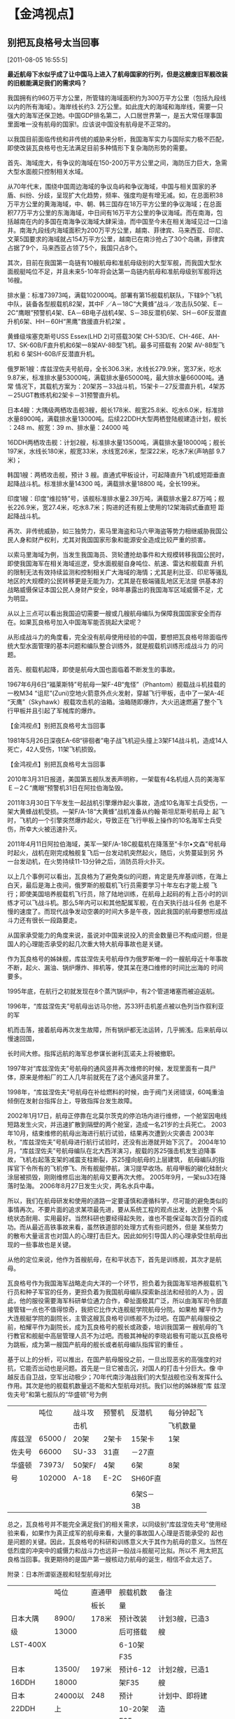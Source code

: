# -*- org -*-

# Time-stamp: <2011-08-06 16:42:58 Saturday by ldw>

#+OPTIONS: ^:nil author:nil timestamp:nil creator:nil H:2

#+STARTUP: indent

#+STYLE: <link rel="stylesheet" type="text/css" href="css/org.css">
* 【金鸿视点】

  

** 别把瓦良格号太当回事

[2011-08-05 16:55:5]

#+HTML:<b><a>
最近航母下水似乎成了让中国马上进入了航母国家的行列，但是这艘废旧军舰改装的旧舰能满足我们的需求吗？
#+HTML:</a></b>

我国拥有约960万平方公里，所管辖的海域面积约为300万平方公里（包括九段线以内的所有海域）。海岸线长约3. 2万公里。如此庞大的海域和海岸线，需要一只强大的海军还保卫她。中国GDP排名第二，人口居世界第一，是五大常任理事国里面唯一没有航母的国家!<<目前宣称拥有的航母的国家有：美国11艘，俄罗斯1艘，法国1艘，英国2艘轻型，意大利1艘，西班牙1艘，泰国1艘，印度1艘（即将拥有第二艘）>>。应该说中国没有航母是不正常的。

以我国目前面临传统和非传统的威胁来分析，我国海军实力与国际实力极不匹配，即使改装瓦良格号也无法满足目前多种情形下复杂海防形势的需要。

首先、海域庞大，有争议的海域在150-200万平方公里之间，海防压力巨大，急需大型水面舰只控制相关水域。

从70年代末，围绕中国周边海域的争议岛屿和争议海域，中国与相关国家的矛盾、纠纷、分歧，呈现扩大化趋势，频率、强度均是有增无减。如，在总面积38万平方公里的黄海海域，中、朝、韩三国存在18万平方公里的争议海域；在总面积77万平方公里的东海海域，中日间有16万平方公里的争议海域。而在南海，包括越南在内的多国在南海争议海域大肆采油，而中国至今未在相关海域见过一口油井。南海九段线内海域面积为200万平方公里，越南、菲律宾、马来西亚、印尼、文莱5国要求的海域就占154万平方公里，越南已在南沙抢占了30个岛礁，菲律宾占据了9个，马来西亚占领了5个，我国只占8个。

其次，目前在我国第一岛链有10艘航母和准航母级别的大型军舰，而我国大型水面舰艇吨位不足，并且未来5-10年将会达第一岛链内航母和准航母级别军舰将达16艘。

#+CAPTION:我国周边航母分布
#+ATTR_HTML: alt="" align="align"
#+LATEL:fig:jinhong001
[[./img/我国周边航母分布.jpeg]]

<<美国2艘：乔治·华盛顿号航空母舰（CVN-73）>>  排水量：标准73973吨，满载102000吨。部署有第15舰载机联队，下辖9个飞机中队，装备各型舰载机82架，其中F
／A－18C“大黄蜂”战斗／攻击队50架、E－2C“鹰眼”预警机4架、EA－6B电子战机4架、S－3B反潜机6架、SH－60F反潜直升机6架、HH－60H“黑鹰”救援直升机2架
。

黄蜂级埃塞克斯号USS Essex(LHD 2)可搭载30架 CH-53D/E、CH-46E、AH-17、SK-60B/F直升机和6架一8架AV-8B型飞机。最多可搭载有 20架 AV-8B型飞机和 6
架SH-60B/F反潜直升机。

俄罗斯1艘：库兹涅佐夫号航母，全长306.3米，水线长279.9米，宽37米，吃水9.87米，标准排水量53000吨，满载排水量65000吨，最大排水量66000吨。通常
情况下，其载机方案为：20架苏－33战斗机，15架卡－27反潜直升机，4架苏－25UGT教练机和2架卡－31预警直升机。

日本4艘：大隅级两栖攻击舰3艘，舰长178米、舰宽25.8米、吃水6.0米，标准排水量8900吨，满载排水量13000吨。后续22DDH大型两栖登陆舰建造计划，舰长
：248 m、舰宽：39 m、排水量：24000 吨

16DDH两栖攻击舰：计划2艘，标准排水量13500吨，满载排水量18000吨；舰长197米，水线长180米，舰宽33米，水线宽26米，型深22米，吃水7米(声呐部 9.7
米)；

韩国1艘：两栖攻击舰，预计 3 艘。直通式甲板设计，可起降直升飞机或短距垂直起降战斗机。标准排水量14300 吨，满载排水量18800 吨，全长199米。

印度1艘：印度“维拉特”号，该舰标准排水量2.39万吨，满载排水量2.87万吨；舰长226.9米，宽27.4米，吃水8.7米；购进的还有舰上使用的12架海鹞式垂直短
距起降战斗机。

再次、非传统威胁，如三独势力，索马里海盗和马六甲海盗等势力相继威胁我国公民人身和财产权利，尤其对我国国家形象和能源安全造成比较严重的损害。

以索马里海域为例，当发生我国海员、货轮遭抢劫事件和大规模转移我国公民时，即使我国海军在相关海域巡逻，受水面舰艇自身吨位、航速、雷达和舰载直
升机的限制无法有效持续监测和控制相关广大海域的海情；尤其是利比亚、印尼等骚乱地区的大规模的公民转移更是无能为力，尤其是在极端骚乱地区无法提
供基本的战略威慑保证本国公民人身财产安全，98年暴露出的我国海军区域威慑不足，尤为明显。

从以上三点可以看出我国迫切需要一艘或几艘航母编队为保障我国国家安全而存在。如果瓦良格号加入中国海军能否挑起大梁呢？

从形成战斗力的角度看，完全没有航母使用经验的中国，要想把瓦良格号除面临传统大型水面管理的基本问题和编队整合训练外，就是舰载机训练形成战斗力
的问题。

首先、舰载机起降，即使是航母大国也面临着不断发生的事故。

1967年6月6日“福莱斯特”号航母一架F-4B“鬼怪”（Phantom）舰载战斗机挂载的一枚M34 “诅尼”(Zuni)空地火箭意外点火发射，穿越飞行甲板，击中了一架A-4E
“天鹰”（Skyhawk）舰载攻击机的油箱。油箱随即爆炸，大火迅速燃遍了整个飞行甲板并且引起了军械库的爆炸。

【金鸿视点】别把瓦良格号太当回事               

1981年5月26日深夜EA-6B“徘徊者”电子战飞机迎头撞上3架F14战斗机，造成14人死亡，42人受伤，11架飞机损毁。

【金鸿视点】别把瓦良格号太当回事                     

2010年3月31日报道，美国第五舰队发表声明称，一架载有4名机组人员的美海军Ｅ－2Ｃ“鹰眼”预警机31日在阿拉伯海坠毁。

2011年3月30日下午发生一起战机引擎爆炸起火事故，造成10名海军士兵受伤，一架大黄蜂战机受损。一架F/A-18“大黄蜂”战机准备从约翰·斯坦尼斯号航母上
起飞时，飞机的一个引擎突然爆炸起火，导致正在飞行甲板上操作的10名海军士兵受伤，所幸大火被迅速扑灭。

2011年4月11日阿拉伯海域，美军一架F/A-18C舰载机在降落至“卡尔•文森”号航母时起火，战机在刚完成触舰复飞后一台发动机突然起火，随后，火势蔓延到另
外一台发动机，在火势持续11-13分钟之后，消防员将火扑灭。

以上几个事例可以看出，瓦良格为了避免类似的问题，肯定是先岸基训练，在海上白天，最后是海上夜间，俄罗斯的舰载机飞行员需要学习十年左右才能上舰
飞行；即使美国培养舰载机飞行员，除了陆地训练，在航母上起码的有上百小时的训练才可以飞战斗机。那么5年内可以和其他配属军舰，在白天执行战斗任务
也是不慢的速度了。而现代战争发动空袭的时间大多是午夜，因此我国的航母要想形成战斗力还有很长一段路要走。

从国家承受能力的角度来说，虽说对中国来说投入的资金数量已不构成问题，但是国人的心理能否承受的起几次重大特大航母事故也是关键。

作为瓦良格号的姊妹舰，库兹涅佐夫号航母作为俄罗斯唯一的一艘航母近十年事故不断，起火、漏油、锅炉爆炸、摔机等，使其呆在港口维修的时间比出海的
时间要多。

1995年底，在航行之初就发现在8个蒸汽锅炉中，有2个管道堵塞而被迫返航。

1996年，“库兹涅佐夫”号航母出访马尔他，苏33歼击机差点被以色列当作叙利亚的军

机而击落，接着航母再次发生故障，所有锅炉都无法运转，几乎搁浅。后来航母以慢速回国，

长时间大修。指挥远航的海军总参谋长谢利瓦诺夫上将被撤职。

1997年对“库兹涅佐夫”号航母的通风竖井再次维修的时候，发现里面有一具尸体，原来是修船厂的工人几年前就死在了这个通风竖井里了。 

1998年，“库兹涅佐夫”号航母在补给燃料的时候，由于阀门关闭错误，60吨重油倾倒在发射台指挥台上，导致指挥台发生故障。 

2002年1月17日，航母正停靠在北莫尔茨克的停泊场内进行维修，一个舱室因电线短路发生火灾，并迅速扩散到隔壁的两个舱室，造成一名21岁的士兵死亡。
    2003年10月，结束维修的航母出海进行航行试验，结果再次遭到火灾袭击
    2003年秋，“库兹涅佐夫”号航母进行航行试验时，还没有出港就开始下沉了。 
    2004年10月，“库兹涅佐夫”号航母编队在北大西洋演习，舰载的苏25强击机发生迫降事故，飞机右起落支架的减震支柱断裂，苏25撞向航母的上层建筑，
航母编队的指挥官下令所有的飞机停飞、所有舰艇停航，演习提早收场。航母甲板的碳化硅耐火涂层被损毁，刚刚维修后出海的航母又要再次大修。 
   2005年9月，一架su33在降落时坠海。
   2006年8月27日发生火灾，两名水兵中毒。

所以，我们在航母研发和使用的道路一定要谨慎和遵循科学，尽可能的避免类似的事情再次。不要片面的追求某项最先进，要从系统工程的观点出发，达到整
个系统状态耐用、实用最好。当然科研也要经得起失败，谁也不能保证每次百分百的成功。而从最近高铁事故来看，虽然铁道部的处理方式有些问题外，但是
某些势力的散布大量谣言也对国人的心理打击巨大。因此如何引导国人的心理承受住航母出现的一些事故也是关键。

从他的定位来说，他作为首艘航母，在和平状态下，首先是训练舰，其次才是航母。

瓦良格号作为我国海军战略走向大洋的一个环节，担负着为我国海军培养舰载机飞行员和种子军官的任务，更担负着为我国航母编队探索新战法和经验的人为
。因此，他的服役需要海军科研单位通力合作，牵扯面极其广泛，所以由海军司令部直接管辖一点也不值得惊奇，我把它比作大连舰艇学院航母分院。如果柏
耀平作为大连舰艇学院的副院长，主管这艘瓦良格号训练舰不为过吧。在国产航母服役之前，柏耀平作为副院长，成为瓦良格号的舰长或政委，培训我国第一
艘航母的飞行教官和舰艇中高层管理人员不为过吧。而极其神秘的李晓岩极有可能以瓦良格号为跳板，成为第一艘国产航母的舰长或者航母编队指挥官的重任
。

基于以上的分析，可以推出，在国产航母服役之前，一旦出现恶劣的高强度的对抗，它能否出动也是问题。首先是一旦它被击沉，对国人的打击十分巨大。像
中越反击自卫战，空军出动极少；70年代南沙海战我们的大型战舰也没有发挥什么作用。其次是他的舰载机数量远不能和大型航母对抗。我们以他的姊妹舰“库
兹涅佐夫号”和第七舰队的“华盛顿”号为例

|--------+---------+--------+--------+---------+------------|
|        | 吨位    | 战斗攻 | 预警机 | 反潜机  | 每分钟起飞 |
|        |         | 击机   |        |         | 飞机数量   |
|--------+---------+--------+--------+---------+------------|
| 库兹涅 | 65000 / | 20架   | 2架卡  | 15架卡  | 1架        |
| 佐夫号 | 66000   | SU-33  | 31直   | －27直  |            |
|--------+---------+--------+--------+---------+------------|
| 华盛顿 | 73973/  | 50架F/ | 4架    | 6架     | 8架        |
| 号     | 102000  | A-18   | E-2C   | SH60F直 |            |
|        |         |        |        |         |            |
|        |         |        |        | 6架S－  |            |
|        |         |        |        | 3B      |            |
|--------+---------+--------+--------+---------+------------|

总之，瓦良格号并不能完全满足我们的相关需求，以同级别“库兹涅佐夫号”使用经验来看，如果作为真正成军的航母来看，大量的事故国人心理是否能承受的
起也是问题的关键。因此，瓦良格号的科研和训练意义大于其作为航母的意义。当然在低烈度的冲突中的威慑力和战斗力也远非一般战斗舰艇可比拟。所以不
用太把瓦良格当回事。我更期待的是国产第一艘核动力航母的诞生，相信不会太远了。

附录：日本所谓驱逐舰和轻型航母对比

|----------+---------+--------+------------+------------------|
|          | 吨位    | 直通甲 | 舰载机数   | 备注             |
|          |         | 板长   | 量         |                  |
|----------+---------+--------+------------+------------------|
| 日本大隅 | 8900/   | 178米  | 预计改装   | 计划3艘，已造3   |
| 级       | 13000   |        | 后可搭载   | 艘               |
| LST-400X |         |        | 6-10架     |                  |
|          |         |        | F35        |                  |
|----------+---------+--------+------------+------------------|
| 日本     | 13500/  | 197米  | 预计6-12   | 计划2艘，已造1   |
| 16DDH    | 18000   |        | 架F35      | 艘               |
|----------+---------+--------+------------+------------------|
| 日本     | 24000以 | 248    | 预计       | 计划中、即将建   |
| 22DDH    | 上      |        | 10-20架    | 造               |
|          |         |        | F35        |                  |
|----------+---------+--------+------------+------------------|
| 韩国独岛 | 14300/  | 199米  | 预计6-12   | 计划3艘，已造1   |
| 号       | 18800   |        | 架F35      | 艘               |
| LPH-611X |         |        |            |                  |
|----------+---------+--------+------------+------------------|
| 泰国航母 | 7000/   | 182.6  | 12架AV－   |                  |
|          | 11485   | 米     | 8S或14架   |                  |
|          |         |        | “海王”直 |                  |
|----------+---------+--------+------------+------------------|
| 意大利航 | 10100/  | 180米  | 8架AV－    | 紧急情况下可载   |
| 母       | 13370   |        | 8B、8架“  | 机37架，其中17   |
|          |         |        | 海王”     | 架放在机库中，   |
|          |         |        |            | 20架放在甲板上   |
|----------+---------+--------+------------+------------------|
| 西班牙航 | 满载    | 195.5  | 10架AV－   | 特殊情况下，也   |
| 母       | 16900   | 米     | 8B，       | 可只载16架垂直   |
|          |         |        |            | 起降飞机或18架“ |
|          |         |        | 12架“海   | 海王”。         |
|          |         |        | 王”直和   |                  |
|          |         |        | AB－212    |                  |
|          |         |        | 直         |                  |
|----------+---------+--------+------------+------------------|

